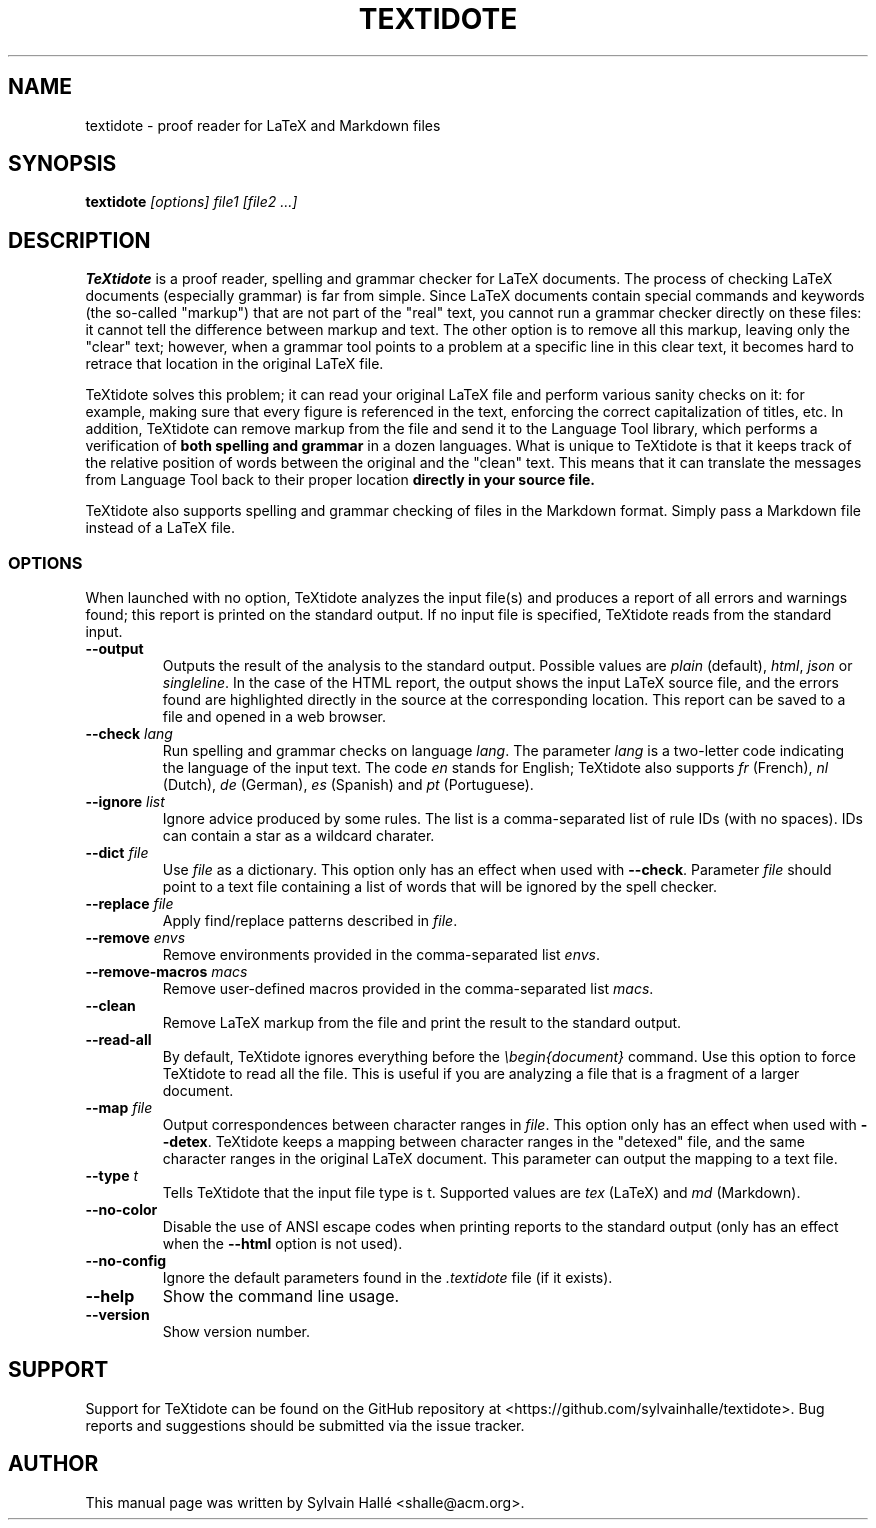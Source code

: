 .TH TEXTIDOTE 1 "2019-08-06" "GNU" "TeXtidote Abbreviated User's Manual"
.SH NAME
textidote \- proof reader for LaTeX and Markdown files
.SH SYNOPSIS
.B textidote
.I "[options] file1 [file2 ...]"
.br
.SH "DESCRIPTION"
.B TeXtidote
is a proof reader, spelling and grammar checker for LaTeX documents. The process
of checking LaTeX documents (especially grammar) is far from simple. Since LaTeX
documents contain special commands and keywords (the so-called "markup") that
are not part of the "real" text, you cannot run a grammar checker directly on
these files: it cannot tell the difference between markup and text. The other
option is to remove all this markup, leaving only the "clear" text; however,
when a grammar tool points to a problem at a specific line in this clear text,
it becomes hard to retrace that location in the original LaTeX file.
.PP
TeXtidote solves this problem; it can read your original LaTeX file and
perform various sanity checks on it: for example, making sure that every
figure is referenced in the text, enforcing the correct capitalization of
titles, etc. In addition, TeXtidote can remove markup from the file and send
it to the Language Tool library, which performs a verification of
.B both spelling and grammar
in a dozen languages.
What is unique to TeXtidote is that it keeps track of the relative position of
words between the original and the "clean" text. This means that it can
translate the messages from Language Tool back to their proper location
.B directly in your source file.
.PP
TeXtidote also supports spelling and grammar checking of files in the
Markdown format. Simply pass a Markdown file instead of a LaTeX file.
.SS OPTIONS
When launched with no option, TeXtidote analyzes the input file(s) and produces
a report of all errors and warnings found; this report is printed on the
standard output. If no input file is specified, TeXtidote reads from the
standard input.
.TP
\fB--output\fP
Outputs the result of the analysis to the standard output. Possible values are
\fIplain\fR (default), \fIhtml\fR, \fIjson\fR or \fIsingleline\fR.
In the case of the HTML report, the output shows the input LaTeX source file,
and the errors found are highlighted directly in the source at the corresponding
location. This report can be saved to a file and opened in a web browser.
.TP
\fB--check\fR \fIlang\fR
Run spelling and grammar checks on language \fIlang\fR. The parameter \fIlang\fR
is a two-letter code indicating the language of the input text. The code
\fIen\fR stands for English; TeXtidote also supports \fIfr\fR (French), \fInl\fR
(Dutch), \fIde\fR (German), \fIes\fR (Spanish) and \fIpt\fR (Portuguese).
.TP
\fB--ignore\fR \fIlist\fR
Ignore advice produced by some rules. The list is a comma-separated list of
rule IDs (with no spaces). IDs can contain a star as a wildcard charater.
.TP
\fB--dict\fP \fIfile\fR
Use \fIfile\fR as a dictionary. This option only has an effect when used with
\fB--check\fR. Parameter \fIfile\fR should point to a text file containing a
list of words that will be ignored by the spell checker.
.TP
\fB--replace\fP \fIfile\fR
Apply find/replace patterns described in \fIfile\fR.
.TP
\fB--remove\fP \fIenvs\fR
Remove environments provided in the comma-separated list \fIenvs\fR.
.TP
\fB--remove-macros\fP \fImacs\fR
Remove user-defined macros provided in the comma-separated list \fImacs\fR.
.TP
\fB--clean\fP
Remove LaTeX markup from the file and print the result to the
standard output.
.TP
\fB--read-all\fP
By default, TeXtidote ignores everything before the \fI\\begin{document}\fR
command. Use this option to force TeXtidote to read all the file. This is
useful if you are analyzing a file that is a fragment of a larger document.
.TP
\fB--map\fP \fIfile\fR
Output correspondences between character ranges in \fIfile\fR. This option only
has an effect when used with \fB--detex\fR. TeXtidote keeps a mapping between
character ranges in the "detexed" file, and the same character ranges in the
original LaTeX document. This parameter can output the mapping to a text file.
.TP
\fB--type\fP \fIt\fR
Tells TeXtidote that the input file type is t. Supported values are \fItex\fR
(LaTeX) and \fImd\fR (Markdown).
.TP
\fB--no-color\fP
Disable the use of ANSI escape codes when printing reports to the standard
output (only has an effect when the \fB--html\fP option is not used).
.TP
\fB--no-config\fP
Ignore the default parameters found in the \fI.textidote\fR file (if it
exists).
.TP
\fB--help\fP
Show the command line usage.
.TP
\fB--version\fP
Show version number.
.SH SUPPORT
Support for TeXtidote can be found on the GitHub repository at
<https://github.com/sylvainhalle/textidote>.
Bug reports and suggestions should be submitted via the issue tracker.
.SH AUTHOR
This manual page was written by Sylvain Hallé <shalle@acm.org>.
